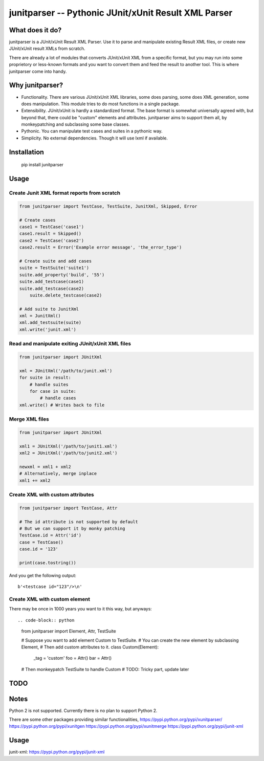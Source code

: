 junitparser -- Pythonic JUnit/xUnit Result XML Parser
======================================================

.. image:: https://travis-ci.org/gastlygem/junitparser.svg?branch=master

What does it do?
----------------

junitparser is a JUnit/xUnit Result XML Parser. Use it to parse and manipulate
existing Result XML files, or create new JUnit/xUnit result XMLs from scratch.

There are already a lot of modules that converts JUnit/xUnit XML from a
specific format, but you may run into some proprietory or less-known formats
and you want to convert them and feed the result to another tool. This is where
junitparser come into handy.

Why junitparser?
----------------

* Functionality. There are various JUnit/xUnit XML libraries, some does
  parsing, some does XML generation, some does manipulation. This module tries
  to do most functions in a single package.
* Extensibility. JUnit/xUnit is hardly a standardized format. The base format
  is somewhat universally agreed with, but beyond that, there could be "custom"
  elements and attributes. junitparser aims to support them all, by
  monkeypatching and subclassing some base classes.
* Pythonic. You can manipulate test cases and suites in a pythonic way.
* Simplicity. No external dependencies. Though it will use lxml if available.

Installation
-------------

    pip install junitparser

Usage
-----

Create Junit XML format reports from scratch
~~~~~~~~~~~~~~~~~~~~~~~~~~~~~~~~~~~~~~~~~~~~

.. code-block:: python

    from junitparser import TestCase, TestSuite, JunitXml, Skipped, Error

    # Create cases
    case1 = TestCase('case1')
    case1.result = Skipped()
    case2 = TestCase('case2')
    case2.result = Error('Example error message', 'the_error_type')

    # Create suite and add cases
    suite = TestSuite('suite1')
    suite.add_property('build', '55')
    suite.add_testcase(case1)
    suite.add_testcase(case2)
	suite.delete_testcase(case2)

    # Add suite to JunitXml
    xml = JunitXml()
    xml.add_testsuite(suite)
    xml.write('junit.xml')

Read and manipulate exiting JUnit/xUnit XML files
~~~~~~~~~~~~~~~~~~~~~~~~~~~~~~~~~~~~~~~~~~~~~~~~~

.. code-block:: python

    from junitparser import JUnitXml

    xml = JUnitXml('/path/to/junit.xml')
    for suite in result:
        # handle suites
        for case in suite:
            # handle cases
    xml.write() # Writes back to file


Merge XML files
~~~~~~~~~~~~~~~

.. code-block:: python

    from junitparser import JUnitXml

    xml1 = JUnitXml('/path/to/junit1.xml')
    xml2 = JUnitXml('/path/to/junit2.xml')

    newxml = xml1 + xml2
    # Alternatively, merge inplace
    xml1 += xml2


Create XML with custom attributes
~~~~~~~~~~~~~~~~~~~~~~~~~~~~~~~~~

.. code-block:: python

    from junitparser import TestCase, Attr

    # The id attribute is not supported by default
    # But we can support it by monky patching
    TestCase.id = Attr('id')
    case = TestCase()
    case.id = '123'

    print(case.tostring())

And you get the following output::

    b'<testcase id="123"/>\n'

Create XML with custom element
~~~~~~~~~~~~~~~~~~~~~~~~~~~~~~

There may be once in 1000 years you want to it this way, but anyways::

.. code-block:: python

    from junitparser import Element, Attr, TestSuite

    # Suppose you want to add element Custom to TestSuite.
    # You can create the new element by subclassing Element,
    # Then add custom attributes to it.
    class Custom(Element):
        _tag = 'custom'
        foo = Attr()
        bar = Attr()

    # Then monkeypatch TestSuite to handle Custom
    # TODO: Tricky part, update later


TODO
----


Notes
-----

Python 2 is not supported. Currently there is no plan to support Python 2.

There are some other packages providing similar functionalities,
https://pypi.python.org/pypi/xunitparser/
https://pypi.python.org/pypi/xunitgen
https://pypi.python.org/pypi/xunitmerge
https://pypi.python.org/pypi/junit-xml




Usage
-----


_`junit-xml`: https://pypi.python.org/pypi/junit-xml
